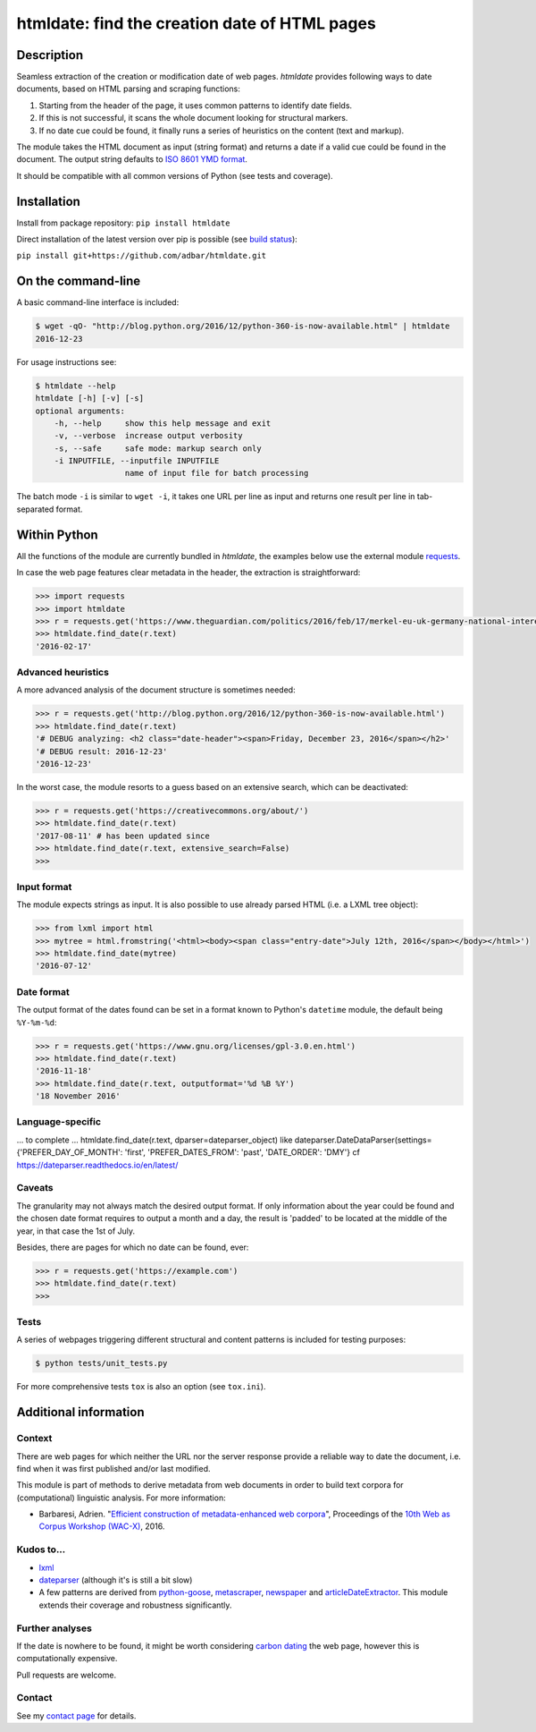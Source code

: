 htmldate: find the creation date of HTML pages
==============================================

.. image:: https://img.shields.io/pypi/v/htmldate.svg
    :target: https://pypi.python.org/pypi/htmldate

.. image:: https://img.shields.io/pypi/l/htmldate.svg
    :target: https://pypi.python.org/pypi/htmldate

.. image:: https://img.shields.io/pypi/pyversions/htmldate.svg
    :target: https://pypi.python.org/pypi/htmldate

.. image:: https://img.shields.io/travis/adbar/htmldate.svg
    :target: https://travis-ci.org/adbar/htmldate

.. image:: https://codecov.io/gh/adbar/htmldate/branch/master/graph/badge.svg
    :target: https://codecov.io/gh/adbar/htmldate


Description
-----------

Seamless extraction of the creation or modification date of web pages. *htmldate* provides following ways to date documents, based on HTML parsing and scraping functions:

1. Starting from the header of the page, it uses common patterns to identify date fields.
2. If this is not successful, it scans the whole document looking for structural markers.
3. If no date cue could be found, it finally runs a series of heuristics on the content (text and markup).

The module takes the HTML document as input (string format) and returns a date if a valid cue could be found in the document. The output string defaults to `ISO 8601 YMD format <https://en.wikipedia.org/wiki/ISO_8601>`_.

It should be compatible with all common versions of Python (see tests and coverage).


Installation
------------

Install from package repository: ``pip install htmldate``

Direct installation of the latest version over pip is possible (see `build status <https://travis-ci.org/adbar/htmldate>`_):

``pip install git+https://github.com/adbar/htmldate.git``


On the command-line
-------------------

A basic command-line interface is included:

.. code-block:: bash

    $ wget -qO- "http://blog.python.org/2016/12/python-360-is-now-available.html" | htmldate
    2016-12-23

For usage instructions see:

.. code-block:: bash

    $ htmldate --help
    htmldate [-h] [-v] [-s]
    optional arguments:
        -h, --help     show this help message and exit
        -v, --verbose  increase output verbosity
        -s, --safe     safe mode: markup search only
        -i INPUTFILE, --inputfile INPUTFILE
                       name of input file for batch processing

The batch mode ``-i`` is similar to ``wget -i``, it takes one URL per line as input and returns one result per line in tab-separated format.


Within Python
-------------

All the functions of the module are currently bundled in *htmldate*, the examples below use the external module `requests <http://docs.python-requests.org/>`_.

In case the web page features clear metadata in the header, the extraction is straightforward:

.. code-block:: python

    >>> import requests
    >>> import htmldate
    >>> r = requests.get('https://www.theguardian.com/politics/2016/feb/17/merkel-eu-uk-germany-national-interest-cameron-justified')
    >>> htmldate.find_date(r.text)
    '2016-02-17'


Advanced heuristics
~~~~~~~~~~~~~~~~~~~

A more advanced analysis of the document structure is sometimes needed:

.. code-block:: python

    >>> r = requests.get('http://blog.python.org/2016/12/python-360-is-now-available.html')
    >>> htmldate.find_date(r.text)
    '# DEBUG analyzing: <h2 class="date-header"><span>Friday, December 23, 2016</span></h2>'
    '# DEBUG result: 2016-12-23'
    '2016-12-23'

In the worst case, the module resorts to a guess based on an extensive search, which can be deactivated:

.. code-block:: python

    >>> r = requests.get('https://creativecommons.org/about/')
    >>> htmldate.find_date(r.text)
    '2017-08-11' # has been updated since
    >>> htmldate.find_date(r.text, extensive_search=False)
    >>>


Input format
~~~~~~~~~~~~

The module expects strings as input. It is also possible to use already parsed HTML (i.e. a LXML tree object):

.. code-block:: python

    >>> from lxml import html
    >>> mytree = html.fromstring('<html><body><span class="entry-date">July 12th, 2016</span></body></html>')
    >>> htmldate.find_date(mytree)
    '2016-07-12'


Date format
~~~~~~~~~~~

The output format of the dates found can be set in a format known to Python's ``datetime`` module, the default being ``%Y-%m-%d``:

.. code-block:: python

    >>> r = requests.get('https://www.gnu.org/licenses/gpl-3.0.en.html')
    >>> htmldate.find_date(r.text)
    '2016-11-18'
    >>> htmldate.find_date(r.text, outputformat='%d %B %Y')
    '18 November 2016'


Language-specific
~~~~~~~~~~~~~~~~~

... to complete ...
htmldate.find_date(r.text, dparser=dateparser_object)
like dateparser.DateDataParser(settings={'PREFER_DAY_OF_MONTH': 'first', 'PREFER_DATES_FROM': 'past', 'DATE_ORDER': 'DMY'}
cf https://dateparser.readthedocs.io/en/latest/


Caveats
~~~~~~~

The granularity may not always match the desired output format. If only information about the year could be found and the chosen date format requires to output a month and a day, the result is 'padded' to be located at the middle of the year, in that case the 1st of July.

Besides, there are pages for which no date can be found, ever:

.. code-block:: python

    >>> r = requests.get('https://example.com')
    >>> htmldate.find_date(r.text)
    >>>


Tests
~~~~~

A series of webpages triggering different structural and content patterns is included for testing purposes:

.. code-block:: bash

    $ python tests/unit_tests.py

For more comprehensive tests ``tox`` is also an option (see ``tox.ini``).


Additional information
----------------------

Context
~~~~~~~

There are web pages for which neither the URL nor the server response provide a reliable way to date the document, i.e. find when it was first published and/or last modified.

This module is part of methods to derive metadata from web documents in order to build text corpora for (computational) linguistic analysis. For more information:

-  Barbaresi, Adrien. "`Efficient construction of metadata-enhanced web corpora <https://hal.archives-ouvertes.fr/hal-01348706/document>`_", Proceedings of the `10th Web as Corpus Workshop (WAC-X) <https://www.sigwac.org.uk/wiki/WAC-X>`_, 2016.


Kudos to...
~~~~~~~~~~~

-  `lxml <http://lxml.de/>`_
-  `dateparser <https://github.com/scrapinghub/dateparser>`_ (although it's is still a bit slow)
-  A few patterns are derived from `python-goose <https://github.com/grangier/python-goose>`_, `metascraper <https://github.com/ianstormtaylor/metascraper>`_, `newspaper <https://github.com/codelucas/newspaper>`_ and `articleDateExtractor <https://github.com/Webhose/article-date-extractor>`_. This module extends their coverage and robustness significantly.


Further analyses
~~~~~~~~~~~~~~~~

If the date is nowhere to be found, it might be worth considering `carbon dating <https://github.com/oduwsdl/CarbonDate>`_ the web page, however this is computationally expensive.

Pull requests are welcome.


Contact
~~~~~~~

See my `contact page <http://adrien.barbaresi.eu/contact.html>`_ for details.
